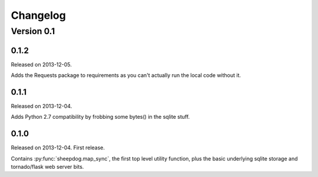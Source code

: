 Changelog
=========

Version 0.1
-----------

0.1.2
^^^^^
Released on 2013-12-05.

Adds the Requests package to requirements as you can't actually run the local
code without it.

0.1.1
^^^^^
Released on 2013-12-04.

Adds Python 2.7 compatibility by frobbing some bytes() in the sqlite stuff.

0.1.0
^^^^^
Released on 2013-12-04. First release.

Contains :py:func:`sheepdog.map_sync`, the first top level
utility function, plus the basic underlying sqlite storage and tornado/flask
web server bits.
